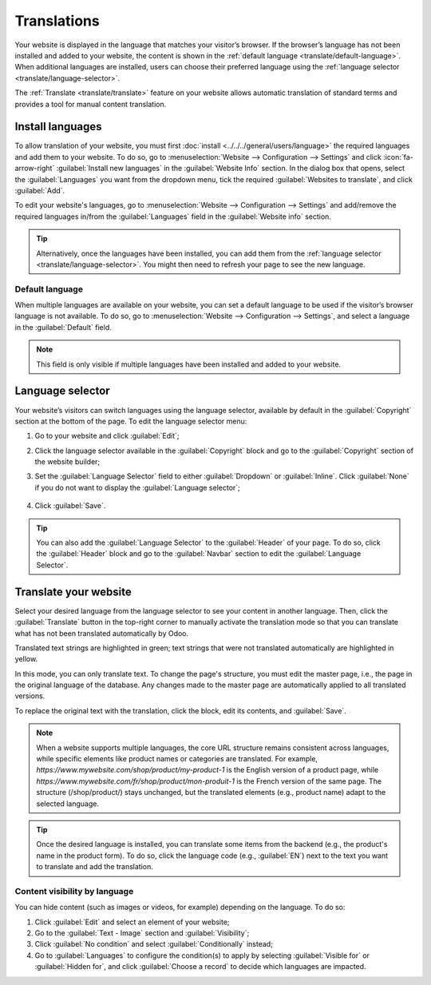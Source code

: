 ============
Translations
============

Your website is displayed in the language that matches your visitor’s browser. If the browser’s
language has not been installed and added to your website, the content is shown in the
:ref:`default language <translate/default-language>`. When additional languages are installed, users
can choose their preferred language using the :ref:`language selector <translate/language-selector>`.

The :ref:`Translate <translate/translate>` feature on your website allows automatic translation of
standard terms and provides a tool for manual content translation.

Install languages
=================

To allow translation of your website, you must first :doc:`install <../../../general/users/language>`
the required languages and add them to your website. To do so, go to :menuselection:`Website -->
Configuration --> Settings` and click :icon:`fa-arrow-right` :guilabel:`Install new languages` in
the :guilabel:`Website Info` section. In the dialog box that opens, select the :guilabel:`Languages`
you want from the dropdown menu, tick the required :guilabel:`Websites to translate`, and click
:guilabel:`Add`.

To edit your website's languages, go to :menuselection:`Website -–> Configuration -–> Settings` and
add/remove the required languages in/from the :guilabel:`Languages` field in the
:guilabel:`Website info` section.

.. tip::
   Alternatively, once the languages have been installed, you can add them from the :ref:`language
   selector <translate/language-selector>`. You might then need to refresh your page to see the new
   language.

.. _translate/default-language:

Default language
----------------

When multiple languages are available on your website, you can set a default language to be used if
the visitor’s browser language is not available. To do so, go to :menuselection:`Website –->
Configuration -–> Settings`, and select a language in the :guilabel:`Default` field.

.. note::
   This field is only visible if multiple languages have been installed and added to your website.

.. _translate/language-selector:

Language selector
=================

Your website’s visitors can switch languages using the language selector, available by default in
the :guilabel:`Copyright` section at the bottom of the page. To edit the language selector menu:

#. Go to your website and click :guilabel:`Edit`;
#. Click the language selector available in the :guilabel:`Copyright` block and go to the
   :guilabel:`Copyright` section of the website builder;
#. Set the :guilabel:`Language Selector` field to either :guilabel:`Dropdown` or :guilabel:`Inline`.
   Click :guilabel:`None` if you do not want to display the  :guilabel:`Language selector`;

     .. image:: translate/language-selector.png
        :alt: Add a language selector menu.

#. Click :guilabel:`Save`.

.. tip::
  You can also add the :guilabel:`Language Selector` to the :guilabel:`Header` of your page. To do
  so, click the :guilabel:`Header` block and go to the :guilabel:`Navbar` section to edit the
  :guilabel:`Language Selector`.

.. _translate/translate:

Translate your website
======================

Select your desired language from the language selector to see your content in another language.
Then, click the :guilabel:`Translate` button in the top-right corner to manually activate the
translation mode so that you can translate what has not been translated automatically by Odoo.

Translated text strings are highlighted in green; text strings that were not translated
automatically are highlighted in yellow.

.. image:: translate/translated-text.png
  :alt: Entering the translation mode

In this mode, you can only translate text. To change the page's structure, you must edit the master
page, i.e., the page in the original language of the database. Any changes made to the master page
are automatically applied to all translated versions.

To replace the original text with the translation, click the block, edit its contents, and
:guilabel:`Save`.

.. note::
  When a website supports multiple languages, the core URL structure remains consistent across
  languages, while specific elements like product names or categories are translated. For example,
  `https://www.mywebsite.com/shop/product/my-product-1` is the English version of a product page,
  while `https://www.mywebsite.com/fr/shop/product/mon-produit-1` is the French version of the same
  page. The structure (/shop/product/) stays unchanged, but the translated elements (e.g., product
  name) adapt to the selected language.

.. tip::
  Once the desired language is installed, you can translate some items from the backend (e.g., the
  product's name in the product form). To do so, click the language code (e.g., :guilabel:`EN`) next
  to the text you want to translate and add the translation.

Content visibility by language
------------------------------

You can hide content (such as images or videos, for example) depending on the language. To do so:

#. Click :guilabel:`Edit` and select an element of your website;
#. Go to the :guilabel:`Text - Image` section and :guilabel:`Visibility`;
#. Click :guilabel:`No condition` and select :guilabel:`Conditionally` instead;
#. Go to :guilabel:`Languages` to configure the condition(s) to apply by selecting
   :guilabel:`Visible for` or :guilabel:`Hidden for`, and click :guilabel:`Choose a record` to
   decide which languages are impacted.
